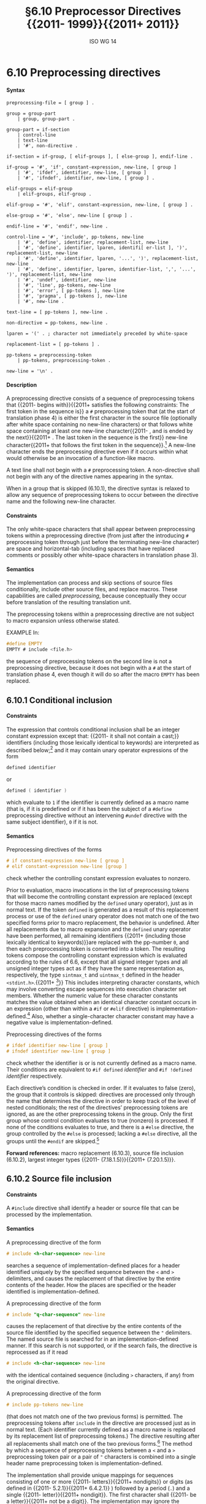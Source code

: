 :PROPERTIES:
:ID: 20240410T172230.159000
:END:
#+title: §6.10 Preprocessor Directives {{2011- 1999}}{{2011+ 2011}}
#+author: ISO WG 14
#+options: toc:nil H:5
#+latex_header: \usepackage{titlesec}
#+latex_header: \usepackage{parskip}
#+latex_header: \usepackage{hyperref}
#+latex_header: \usepackage{textgreek}
#+latex_header: \hypersetup{linktoc = all, colorlinks = true, urlcolor = blue, citecolor = blue, linkcolor = blue}
#+latex_header: \titlespacing{\subsection}{0pt}{*4}{*1.5}
#+latex_header: \titlespacing{\subsubsection}{0pt}{*4}{*1.5}
#+latex_header: \parindent=0pt

# Local Variables:
# tab-width: 8
# End:

#  LocalWords:  EMPTY placemarker placemarkers destringized Rescanning
#  LocalWords:  nonreplaced

* 6.10 Preprocessing directives
**** Syntax
#+begin_src bnf
preprocessing-file = [ group ] .

group = group-part
	| group, group-part .

group-part = if-section
	| control-line
	| text-line
	| '#', non-directive .

if-section = if-group, [ elif-groups ], [ else-group ], endif-line .

if-group = '#', 'if', constant-expression, new-line, [ group ]
	| '#', 'ifdef', identifier, new-line, [ group ]
	| '#', 'ifndef', identifier, new-line, [ group ] .

elif-groups = elif-group
	| elif-groups, elif-group .

elif-group = '#', 'elif', constant-expression, new-line, [ group ] .

else-group = '#', 'else', new-line [ group ] .

endif-line = '#', 'endif', new-line .

control-line = '#', 'include', pp-tokens, new-line
	| '#', 'define', identifier, replacement-list, new-line
	| '#', 'define', identifier, lparen, identifi[ er-list ], ')', replacement-list, new-line
	| '#', 'define', identifier, lparen, '...', ')', replacement-list, new-line
	| '#', 'define', identifier, lparen, identifier-list, ',', '...', ')', replacement-list, new-line
	| '#', 'undef', identifier, new-line
	| '#', 'line', pp-tokens, new-line
	| '#', 'error', [ pp-tokens ], new-line
	| '#', 'pragma', [ pp-tokens ], new-line
	| '#', new-line .

text-line = [ pp-tokens ], new-line .

non-directive = pp-tokens, new-line .

lparen = '(' . ; character not immediately preceded by white-space

replacement-list = [ pp-tokens ] .

pp-tokens = preprocessing-token
	| pp-tokens, preprocessing-token .

new-line = '\n' .
#+end_src

**** Description
A preprocessing directive consists of a sequence of preprocessing tokens that {{2011- begins with}}{{2011+ satisfies the following constraints: The first token in the sequence is}} a =#= preprocessing token that (at the start of translation phase 4) is either the first character in the source file (optionally after white space containing no new-line characters) or that follows white space containing at least one new-line character{{2011- , and is ended by the next}}{{2011+ . The last token in the sequence is the first}} new-line character{{2011+  that follows the first token in the sequence}}.[fn:1]
A new-line character ends the preprocessing directive even if it occurs within what would otherwise be an invocation of a function-like macro.

A text line shall not begin with a =#= preprocessing token.
A non-directive shall not begin with any of the directive names appearing in the syntax.

When in a group that is skipped (6.10.1), the directive syntax is relaxed to allow any sequence of preprocessing tokens to occur between the directive name and the following new-line character.


**** Constraints
The only white-space characters that shall appear between preprocessing tokens within a preprocessing directive (from just after the introducing =#= preprocessing token through just before the terminating new-line character) are space and horizontal-tab (including spaces that have replaced comments or possibly other white-space characters in translation phase 3).


**** Semantics
The implementation can process and skip sections of source files conditionally, include other source files, and replace macros.
These capabilities are called /preprocessing/, because conceptually they occur before translation of the resulting translation unit.

The preprocessing tokens within a preprocessing directive are not subject to macro expansion unless otherwise stated.

EXAMPLE
In:

#+begin_src c
#define EMPTY
EMPTY # include <file.h>
#+end_src

the sequence of preprocessing tokens on the second line is not a preprocessing directive, because it does not begin with a =#= at the start of translation phase 4, even though it will do so after the macro =EMPTY= has been replaced.


** 6.10.1 Conditional inclusion
**** Constraints
The expression that controls conditional inclusion shall be an integer constant expression except that: {{2011- it shall not contain a cast;}} identifiers (including those lexically identical to keywords) are interpreted as described below;[fn:2] and it may contain unary operator expressions of the form
#+begin_src c
defined identifier
#+end_src
or
#+begin_src c
defined ( identifier )
#+end_src
which evaluate to =1= if the identifier is currently defined as a macro name (that is, if it is predefined or if it has been the subject of a =#define= preprocessing directive without an intervening =#undef= directive with the same subject identifier), =0= if it is not.


**** Semantics
Preprocessing directives of the forms
#+begin_src c
# if constant-expression new-line [ group ]
# elif constant-expression new-line [group ]
#+end_src
check whether the controlling constant expression evaluates to nonzero.

Prior to evaluation, macro invocations in the list of preprocessing tokens that will become the controlling constant expression are replaced (except for those macro names modified by the =defined= unary operator), just as in normal text.
If the token =defined= is generated as a result of this replacement process or use of the =defined= unary operator does not match one of the two specified forms prior to macro replacement, the behavior is undefined.
After all replacements due to macro expansion and the =defined= unary operator have been performed, all remaining identifiers {{2011+ (including those lexically identical to keywords)}}are replaced with the pp-number =0=, and then each preprocessing token is converted into a token.
The resulting tokens compose the controlling constant expression which is evaluated according to the rules of 6.6, except that all signed integer types and all unsigned integer types act as if they have the same representation as, respectively, the type =sintmax_t= and =uintmax_t= defined in the header =<stdint.h>=.{{2011+ [fn:3]}}
This includes interpreting character constants, which may involve converting escape sequences into execution character set members.
Whether the numeric value for these character constants matches the value obtained when an identical character constant occurs in an expression (other than within a =#if= or =#elif= directive) is implementation-defined.[fn:4]
Also, whether a single-character character constant may have a negative value is implementation-defined.

Preprocessing directives of the forms
#+begin_src c
# ifdef identifier new-line [ group ]
# ifndef identifier new-line [ group ]
#+end_src
check whether the identifier is or is not currently defined as a macro name.
Their conditions are equivalent to =#if defined= /identifier/ and =#if !defined= /identifier/ respectively.

Each directive’s condition is checked in order.
If it evaluates to false (zero), the group that it controls is skipped: directives are processed only through the name that determines the directive in order to keep track of the level of nested conditionals; the rest of the directives’ preprocessing tokens are ignored, as are the other preprocessing tokens in the group.
Only the first group whose control condition evaluates to true (nonzero) is processed.
If none of the conditions evaluates to true, and there is a =#else= directive, the group controlled by the =#else= is processed; lacking a =#else= directive, all the groups until the =#endif= are skipped.[fn:5]

*Forward references:* macro replacement (6.10.3), source file inclusion (6.10.2), largest integer types {{2011- (7.18.1.5)}}{{2011+ (7.20.1.5)}}.


** 6.10.2 Source file inclusion
**** Constraints
A =#include= directive shall identify a header or source file that can be processed by the implementation.


**** Semantics
A preprocessing directive of the form
#+begin_src c
# include <h-char-sequence> new-line
#+end_src
searches a sequence of implementation-defined places for a header identified uniquely by the specified sequence between the =<= and =>= delimiters, and causes the replacement of that directive by the entire contents of the header.
How the places are specified or the header identified is implementation-defined.

A preprocessing directive of the form
#+begin_src c
# include "q-char-sequence" new-line
#+end_src
causes the replacement of that directive by the entire contents of the source file identified by the specified sequence between the ="= delimiters.
The named source file is searched for in an implementation-defined manner.
If this search is not supported, or if the search fails, the directive is reprocessed as if it read
#+begin_src c
# include <h-char-sequence> new-line
#+end_src
with the identical contained sequence (including =>= characters, if any) from the original directive.

A preprocessing directive of the form
#+begin_src c
# include pp-tokens new-line
#+end_src
(that does not match one of the two previous forms) is permitted.
The preprocessing tokens after =include= in the directive are processed just as in normal text.
(Each identifier currently defined as a macro name is replaced by its replacement list of preprocessing tokens.)
The directive resulting after all replacements shall match one of the two previous forms.[fn:6]
The method by which a sequence of preprocessing tokens between a =<= and a =>= preprocessing token pair or a pair of ="= characters is combined into a single header name preprocessing token is implementation-defined.

The implementation shall provide unique mappings for sequences consisting of one or more {{2011- letters}}{{2011+ nondigits}} or digits (as defined in {{2011- 5.2.1}}{{2011+ 6.4.2.1}} ) followed by a period (=.=) and a single {{2011- letter}}{{2011+ nondigit}}.
The first character shall {{2011- be a letter}}{{2011+ not be a digit}}.
The implementation may ignore the distinctions of alphabetical case and restrict the mapping to eight significant characters before the period.

A =#include= preprocessing directive may appear in a source file that has been read because of a =#include= directive in another file, up to an implementation-defined nesting limit (see 5.2.4.1).

EXAMPLE 1
The most common uses of =#= include preprocessing directives are as in the following:
#+begin_src c
#include <stdio.h>
#include "myprog.h"
#+end_src

EXAMPLE 2
This illustrates macro-replaced =#include= directives:
#+begin_src c
#if VERSION == 1
    #define INCFILE	"vers1.h"
#elif VERSION == 2
    #define INCFILE	"vers2.h"	// and so on
#else
    #define INCFILE	"versN.h"
#endif
#include INCFILE
#+end_src

*Forward references:* macro replacement (6.10.3).


** 6.10.3 Macro replacement
**** Constraints
Two replacement lists are identical if and only if the preprocessing tokens in both have the same number, ordering, spelling, and white-space separation, where all white-space separations are considered identical.

An identifier currently defined as an object-like macro shall not be redefined by another =#define= preprocessing directive unless the second definition is an object-like macro definition and the two replacement lists are identical.
Likewise, an identifier currently defined as a function-like macro shall not be redefined by another =#define= preprocessing directive unless the second definition is a function-like macro definition that has the same number and spelling of parameters, and the two replacement lists are identical.

There shall be white-space between the identifier and the replacement list in the definition of an object-like macro.

If the identifier-list in the macro definition does not end with an ellipsis, the number of arguments (including those arguments consisting of no preprocessing tokens) in an invocation of a function-like macro shall equal the number of parameters in the macro definition.
Otherwise, there shall be more arguments in the invocation than there are parameters in the macro definition (excluding the =...=).
There shall exist a =)= preprocessing token that terminates the invocation.

The identifier =__VA_ARGS__= shall occur only in the replacement-list of a function-like macro that uses the ellipsis notation in the arguments.

A parameter identifier in a function-like macro shall be uniquely declared within its scope.


**** Semantics
The identifier immediately following the =define= is called the /macro name/.
There is one name space for macro names.
Any white-space characters preceding or following the
replacement list of preprocessing tokens are not considered part of the replacement list for either form of macro.

If a =#= preprocessing token, followed by an identifier, occurs lexically at the point at which a preprocessing directive could begin, the identifier is not subject to macro replacement.

A preprocessing directive of the form
#+begin_src c
# define identifier replacement-list new-line
#+end_src
defines an /object-like macro/ that causes each subsequent instance of the macro name[fn:7] to be replaced by the replacement list of preprocessing tokens that constitute the remainder of the directive.
{{2011+
The replacement list is then rescanned for more macro names as specified below.
}}

A preprocessing directive of the form
#+begin_src c
# define identifier lparen [ identifier-list ] =)= replacement-list new-line
# define identifier lparen =...= =)= replacement-list new-line
# define identifier lparen identifier-list =,= =...= =)= replacement-list new-line
#+end_src
defines a /function-like/ macro with {{2011- arguments}}{{2011+ arguments}}, {{2011+ whose use is}} similar syntactically to a function call.
The parameters are specified by the optional list of identifiers, whose scope extends from their declaration in the identifier list until the new-line character that terminates the =#define= preprocessing directive.
Each subsequent instance of the function-like macro name followed by a =(= as the next preprocessing token introduces the sequence of preprocessing tokens that is replaced by the replacement list in the definition (an invocation of the macro).
The replaced sequence of preprocessing tokens is terminated by the matching =)= preprocessing token, skipping intervening matched pairs of left and right parenthesis preprocessing tokens.
Within the sequence of preprocessing tokens making up an invocation of a function-like macro, new-line is considered a normal white-space character.

The sequence of preprocessing tokens bounded by the outside-most matching parentheses forms the list of arguments for the function-like macro.
The individual arguments within the list are separated by comma preprocessing tokens, but comma preprocessing tokens between matching inner parentheses do not separate arguments.
If there are sequences of preprocessing tokens within the list of arguments that would otherwise act as preprocessing directives, the behavior is undefined.

If there is a =...= in the identifier-list in the macro definition, then the trailing arguments, including any separating comma preprocessing tokens, are merged to form a single item: the /variable arguments/.
The number of arguments so combined is such that, following merger, the number of arguments is one more than the number of parameters in the macro definition (excluding the =...=).


*** 6.10.3.1 Argument substitution
After the arguments for the invocation of a function-like macro have been identified, argument substitution takes place.
A parameter in the replacement list, unless preceded by a =#= or =##= preprocessing token or followed by a =##= preprocessing token (see below), is replaced by the corresponding argument after all macros contained therein have been expanded.
Before being substituted, each argument’s preprocessing tokens are completely macro replaced as if they formed the rest of the preprocessing file; no other preprocessing tokens are available.
An identifier =__VA_ARGS__= that occurs in the replacement list shall be treated as if it were a parameter, and the variable arguments shall form the preprocessing tokens used to replace it.


*** 6.10.3.2 The =#= operator
**** Constraints
Each =#= preprocessing token in the replacement list for a function-like macro shall be followed by a parameter as the next preprocessing token in the replacement list.


**** Semantics
If, in the replacement list, a parameter is immediately preceded by a =#= preprocessing token, both are replaced by a single character string literal preprocessing token that contains the spelling of the preprocessing token sequence for the corresponding argument.
Each occurrence of white space between the argument’s preprocessing tokens becomes a single space character in the character string literal.
White space before the first preprocessing token and after the last preprocessing token composing the argument is deleted.
Otherwise, the original spelling of each preprocessing token in the argument is retained in the character string literal, except for special handling for producing the spelling of string literals and character constants: a =\= character is inserted before each ="= and =\= character of a character constant or string literal (including the delimiting ="= characters), except that it is implementation-defined whether a =\= character is inserted before the =\= character beginning a universal character name.
If the replacement that results is not a valid character string literal, the behavior is undefined.
The character string literal corresponding to an empty argument is =""=.
The order of evaluation of =#= and =##= operators is unspecified.


*** 6.10.3.3 The =##= operator
**** Constraints
A =##= preprocessing token shall not occur at the beginning or at the end of a replacement list for either form of macro definition.


**** Semantics
If, in the replacement list of a function-like macro, a parameter is immediately preceded or followed by a =##= preprocessing token, the parameter is replaced by the corresponding argument’s preprocessing token sequence; however, if an argument consists of no preprocessing tokens, the parameter is replaced by a /placemarker/ preprocessing token instead.[fn:8]

For both object-like and function-like macro invocations, before the replacement list is reexamined for more macro names to replace, each instance of a =##= preprocessing token in the replacement list (not from an argument) is deleted and the preceding preprocessing token is concatenated with the following preprocessing token.
Placemarker preprocessing tokens are handled specially: concatenation of two placemarkers results in a single placemarker preprocessing token, and concatenation of a placemarker with a non-placemarker preprocessing token results in the non-placemarker preprocessing token.
If the result is not a valid preprocessing token, the behavior is undefined.
The resulting token is available for further macro replacement.
The order of evaluation of##operators is unspecified.

EXAMPLE
In the following fragment:
#+begin_src c
#define hash_hash	# ## #
#define mkstr(a)	# a
#define in_between(a)	mkstr(a)
#define join(c, d)	in_between(c hash_hash d)

char p[] = join(x, y);	// equivalent to
			// char p[] = "x ## y";
#+end_src
The expansion produces, at various stages:
#+begin_src c
join(x, y)

in_between(x hash_hash y)

in_between(x ## y)

mkstr(x ## y)

"x ## y"
#+end_src

In other words, expanding =hash_hash= produces a new token, consisting of two adjacent sharp signs, but this new token is not the =##= operator.


*** 6.10.3.4 Rescanning and further replacement
After all parameters in the replacement list have been substituted and =#= and =##= processing has taken place, all placemarker preprocessing tokens are removed.
{{2011- Then, the}}{{2011+ The}} resulting preprocessing token sequence is {{2011+ then}} rescanned, along with all subsequent preprocessing tokens of the source file, for more macro names to replace.

If the name of the macro being replaced is found during this scan of the replacement list (not including the rest of the source file’s preprocessing tokens), it is not replaced.
Furthermore, if any nested replacements encounter the name of the macro being replaced, it is not replaced.
These nonreplaced macro name preprocessing tokens are no longer
available for further replacement even if they are later (re)examined in contexts in which
that macro name preprocessing token would otherwise have been replaced.

The resulting completely macro-replaced preprocessing token sequence is not processed as a preprocessing directive even if it resembles one, but all pragma unary operator expressions within it are then processed as specified in 6.10.9 below.
{{2011+

EXAMPLE
There are cases where it is not clear whether a replacement is nested or not.
For example, given the following macro definitions:
#+begin_src c
#define f(a)	a*g
#define g(a)	f(a)
#+end_src
the invocation
#+begin_src c
f(2)(9)
#+end_src
may expand to either
#+begin_src c
2*f(9)
#+end_src
or
#+begin_src c
2*9*g
#+end_src

Strictly conforming programs are not permitted to depend on such unspecified behavior.
}}


*** 6.10.3.5 Scope of macro definitions
A macro definition lasts (independent of block structure) until a corresponding =#undef= directive is encountered or (if none is encountered) until the end of the preprocessing translation unit.
Macro definitions have no significance after translation phase 4.

A preprocessing directive of the form
#+begin_src c
# undef identifier new-line
#+end_src
causes the specified identifier no longer to be defined as a macro name.
It is ignored if the specified identifier is not currently defined as a macro name.

EXAMPLE 1
The simplest use of this facility is to define a ``manifest constant'', as in
#+begin_src c
#define TABSIZE 100

int table[TABSIZE];
#+end_src

EXAMPLE 2
The following defines a function-like macro whose value is the maximum of its arguments. It has the advantages of working for any compatible types of the arguments and of generating in-line code without the overhead of function calling. It has the disadvantages of evaluating one or the other of its arguments a second time (including side effects) and generating more code than a function if invoked several times. It also cannot have its address taken, as it has none.
#+begin_src c
#define max(a, b)	((a) > (b) ? (a) : (b))
#+end_src

The parentheses ensure that the arguments and the resulting expression are bound properly.

EXAMPLE 3
To illustrate the rules for redefinition and reexamination, the sequence
#+begin_src c
#define x		3
#define f(a)	f(x * (a))
#undef x
#define x		2
#define g		f
#define z		z[0]
#define h		g(~
#define m(a)	a(w)
#define w		0,1
#define t(a)	a
#define p()	int
#define q(x)	x
#define r(x,y)	x ## y
#define str(x)	# x

f(y+1) + f(f(z)) % t(t(g)(0) + t)(1);
g(x+(3,4)-w) | h 5) & m
	(f)^m(m);
p() i[q()] = { q(1), r(2,3), r(4,), r(,5), r(,) };
char c[2][6] = { str(hello), str() };
#+end_src
results in
#+begin_src c
f(2 * (y+1)) + f(2 * (f(2 * (z[0])))) % f(2 * (0)) + t(1);
f(2 * (2+(3,4)-0,1)) | f(2 * (~ 5)) & f(2 * (0,1))^m(0,1);
int i[] = { 1, 23, 4, 5,  };
char c[2][6] = { "hello", "" };
#+end_src

EXAMPLE 4
To illustrate the rules for creating character string literals and concatenating tokens, the sequence
#+begin_src c
#define str(s)	#s
#define xstr(s)	str(s)
#define debug(s, t) printf("x" # s "= %d, x" # t "= %s", \
			      x ## s, x ## t)
#define INCFILE(n)	vers ## n
#define glue(a, b)	a ## b
#define xglue(a, b)	glue(a, b)
#define HIGHLOW	"hello"
#define LOWLOW	", world"

debug(1, 2);
fputs(str(strncmp("abc\0d", "abc", '\4') // this goes away
      == 0) str(: @\n), s);
#include xstr(INCFILE(2).h)
glue(HIGH, LOW);
xglue(HIGH, LOW)
#+end_src
results in
#+begin_src c
printf("x" "1" "= %d, x" "2" "= %s", x1, x2);
fputs(
  "strncmp(\"abc\\0d\", \"abc\", '\\4') == 0" ": @\n",
  s);
#include "vers2.h"(after macroreplacement, beforefile access)
"hello";
"hello" ", world"
#+end_src
or, after concatenation of the character string literals,
#+begin_src c
printf("x1= %d, x2= %s", x1, x2);
fputs(
  "strncmp(\"abc\\0d\", \"abc\", '\\4') == 0: @\n",
  s);
#include "vers2.h"(after macroreplacement, beforefile access)
"hello";
"hello, world"
#+end_src
Space around the =#= and =##= tokens in the macro definition is optional.

EXAMPLE 5
To illustrate the rules for placemarker preprocessing tokens, the sequence
#+begin_src c
#define t(x,y,z) x ## y ## z
int j[] = { t(1,2,3), t(,4,5), t(6,,7), t(8,9,),
		 t(10,,), t(,11,), t(,,12), t(,,) };
#+end_src
results in
#+begin_src c
int j[] = { 123, 45, 67, 89,
		  10, 11, 12,  };
#+end_src

EXAMPLE 6
To demonstrate the redefinition rules, the following sequence is valid.
#+begin_src c
#define OBJ_LIKE	(1-1)
#define OBJ_LIKE	/* white space */ (1-1) /* other */
#define FUNC_LIKE(a)	 (a)
#define FUNC_LIKE( a )( /* note the white space*/ \
                        a /* other stuff on this line
                           */ )
#+end_src

But the following redefinitions are invalid:
#+begin_src c
#define OBJ_LIKE	(0)	//different token sequence
#define OBJ_LIKE	(1 - 1)	//different white space
#define FUNC_LIKE(b) ( a )	//different parameter usage
#define FUNC_LIKE(b) ( b )	//different parameter spelling
#+end_src

EXAMPLE 7
Finally, to show the variable argument list macro facilities:
#+begin_src c
#define debug(...)	fprintf(stderr, __VA_ARGS_ _)
#define showlist(...)	puts(#_ _VA_ARGS_ _)
#define report(test, ...)	((test)?puts(#test):\
            printf(__VA_ARGS__))
debug("Flag");
debug("X = %d\n", x);
showlist(The first, second, and third items.);
report(x>y, "x is %d but y is %d", x, y);
#+end_src
results in
#+begin_src c
fprintf(stderr,  "Flag");
fprintf(stderr,  "X=%d\n", x );
puts( "The first, second, and third items." );
((x>y)?puts("x>y"):
            printf("x is %d but y is %d", x, y));
#+end_src



** 6.10.4 Line control
**** Constraints
The string literal of a =#line= directive, if present, shall be a character string literal.


**** Semantics
The /line number/ of the current source line is one greater than the number of new-line characters read or introduced in translation phase 1 (5.1.1.2) while processing the source file to the current token.

A preprocessing directive of the form
#+begin_src c
# line digit-sequence new-line
#+end_src
causes the implementation to behave as if the following sequence of source lines begins with a source line that has a line number as specified by the digit sequence (interpreted as a decimal integer).
The digit sequence shall not specify zero, nor a number greater than
2147483647.

A preprocessing directive of the form
#+begin_src c
# line digit-sequence [ "s-char-sequence" ] new-line
#+end_src
sets the presumed line number similarly and changes the presumed name of the source file to be the contents of the character string literal.

A preprocessing directive of the form
#+begin_src c
# line pp-tokens new-line
#+end_src
(that does not match one of the two previous forms) is permitted.
The preprocessing tokens after =line= on the directive are processed just as in normal text (each identifier currently defined as a macro name is replaced by its replacement list of preprocessing tokens).
The directive resulting after all replacements shall match one of the two
previous forms and is then processed as appropriate.


** 6.10.5 Error directive
**** Semantics
A preprocessing directive of the form
#+begin_src c
# error [ pp-tokens ] new-line
#+end_src
causes the implementation to produce a diagnostic message that includes the specified sequence of preprocessing tokens.


** 6.10.6 Pragma directive
**** Semantics
A preprocessing directive of the form
#+begin_src c
# pragma [ pp-tokens ] new-line
#+end_src
where the preprocessing token =STDC= does not immediately follow =pragma= in the directive (prior to any macro replacement)[fn:9] causes the implementation to behave in an implementation-defined manner.
The behavior might cause translation to fail or cause the translator or the resulting program to behave in a non-conforming manner.
Any such =pragma= that is not recognized by the implementation is ignored.

If the preprocessing token =STDC= does immediately follow =pragma= in the directive (prior to any macro replacement), then no macro replacement is performed on the directive, and the directive shall have one of the following forms[fn:10] whose meanings are described elsewhere:
#+begin_src c
# pragma STDC FP_CONTRACT	on-off-switch
# pragma STDC FENV_ACCESS	on-off-switch
# pragma STDC CX_LIMITED_RANGE	on-off-switch
#+end_src
on-off-switch: one of
#+begin_src c
ON	OFF	DEFAULT
#+end_src

*Forward references:* the =FP_CONTRACT= pragma (7.12.2), the =FENV_ACCESS= pragma (7.6.1), the =CX_LIMITED_RANGE= pragma (7.3.4).


** 6.10.7 Null directive
**** Semantics
A preprocessing directive of the form
#+begin_src c
# new-line
#+end_src
has no effect.


** 6.10.8 Predefined macro names
{{2011+
The values of the predefined macros listed in the following subclauses[fn:11] (except for =__FILE__= and =__LINE__=) remain constant throughout the translation unit.

None of these macro names, nor the identifier =defined=, shall be the subject of a =#define= or =#undef= preprocessing directive.
Any other predefined macro names shall begin with a leading underscore followed by an uppercase letter or a second underscore.

The implementation shall not define the macro =_cplusplus=, nor shall it define it in any standard header.

*Forward references:* standard headers (6.1.2).

**** 6.10.8.1 Mandatory macros
}}
The following macro names[fn:11] shall be defined by the implementation:
- =__DATE__= :: The date of translation of the preprocessing translation unit: a character string literal of the form ="Mmm dd yyyy"= , where the names of the months are the same as those generated by the =asctime= function, and the first character of =dd= is a space character if the value is less than 10. If the date of translation is not available, an implementation-defined valid date shall be supplied.
- =__FILE__= :: The presumed name of the current source file (a character string literal).[fn:12]
- =__LINE__= :: The presumed line number (within the current source file) of the current source line (an integer constant).[fn:12]
- =__STDC__= :: The integer constant =1=, intended to indicate a conforming implementation.
- =__STDC_HOSTED__= :: The integer constant =1= if the implementation is a hosted implementation or the integer constant =0= if it is not.
- =__STDC_VERSION__= :: The integer constant {{2011- =199001L=}}{{2011+ =201ymmL=}}.[fn:13]
- =__TIME__= :: The time of translation of the preprocessing translation unit: a character string literal of the form ="hh:mm:ss"= as in the time generated by the =asctime= function. If the time of translation is not available, an implementation-defined valid time shall be supplied.

{{2011+

**** 6.10.8.2 Environment macros
}}
The following macro names are conditionally defined by the implementation:
{{2011-
- =__STDC_IEC_559__= :: The integer constant =1=, intended to indicate conformance to the specifications in annex F (IEC 60559 ﬂoating-point arithmetic).
- =__STDC_IEC_559_COMPLEX__= :: The integer constant =1=, intended to indicate adherence to the specifications in informative annex G (IEC 60559 compatible complex arithmetic).
}}
- =__STDC_ISO_10646__= :: An integer constant of the form =yyyymmL= (for example, =199712L=) {{2011- ,}}{{2011+  _. If this symbol is defined, then every character in the Unicode required set, when stored in an object of type =wchar_t=, has the same value as the short identifier of that character.}}{{2011- intended to indicate that values of type =wchar_t= are the coded representations of the characters}}{{2011+ The /Unicode required set/ consists of all the characters that are}}  defined by ISO/IEC 10646, along with all amendments and technical corrigenda as of the specified year and month. {{2011+ If some other encoding is used, the macro shall not be defined and the actual encoding used is implementation-defined.}}
- =__STDC_MB_MIGHT_NEQ_WC__= ::The integer constant =1=, intended to indicate that, in the encoding for =wchar_t=, a member of the basic character set need not have a code value equal to its value when used as the lone character in an integer character constant.
- =__STDC_UTF_16__= :: The integer constant =1=, intended to indicate that values of type =char16_t= are UTF−16 encoded. If some other encoding is used, the macro shall not be defined and the actual encoding used is implementation-defined.
- =__STDC_UTF_32__= :: The integer constant =1=, intended to indicate that values of type =char32_t= are UTF−32 encoded. If some other encoding is used, the macro shall not be defined and the actual encoding used is implementation-defined.

*Forward references:* common definitions (7.19), unicode utilities (7.28).
{{2011-

The values of the predefined macros (except for =__FILE__= and =__LINE__= ) remain constant throughout the translation unit.
None of these macro names, nor the identifier =defined=, shall be the subject of a =#define= or a =#undef= preprocessing directive. Any other predefined macro names shall begin with a leading underscore followed by an uppercase letter or a second underscore.

The implementation shall not predefine the macro =__cplusplus=, nor shall it define it in any standard header.

*Forward references:* the =asctimefunction= (7.23.3.1), standard headers (7.1.2).
}}
{{2011+


**** 6.10.8.3 Conditional features macros
- =__STDC_ANALYZABLE__= ::The integer constant =1=, intended to indicate conformance to the specifications in annex L (Analyzability).
- =__STDC_IEC_559__= :: The integer constant =1=, intended to indicate conformance to the specifications in annex F (IEC 60559 ﬂoating-point arithmetic).
- =__STDC_IEC_559_COMPLEX__= :: The integer constant =1=, intended to indicate adherence to the specifications in informative annex G (IEC 60559 compatible complex arithmetic).
- =__STDC_LIB_EXT1__= :: The integer constant =201ymmL=, intended to indicate support
for the extensions defined in annex K (Bounds-checking interfaces).[fn:14]
- =__STDC_NO_ATOMICS__= :: The integer constant =1=, intended to indicate that the implementation does not support atomic types (including the =_Atomic= type qualifier) and the =<stdatomic.h>= header.
- =__STDC_NO_COMPLEX__= :: The integer constant =1=, intended to indicate that the implementation does not support complex types or the =<complex.h>= header.
- =__STDC_NO_THREADS__= :: The integer constant =1=, intended to indicate that the implementation does not support the =<threads.h>= header.
- =__STDC_NO_VLA__= :: The integer constant =1=, intended to indicate that the implementation does not support variable length arrays or variably modified types.

An implementation that defines =__STDC_NO_COMPLEX__= shall not define =__STDC_IEC_559_COMPLEX__=.
}}


** 6.10.9 Pragma operator
**** Semantics
A unary operator expression of the form:
#+begin_src c
_Pragma (string-literal)
#+end_src
is processed as follows: The string literal is /destringized/ by deleting {{2011- the =L= prefix, if present}}{{2011+ any encoding prefix}}, deleting the leading and trailing double-quotes, replacing each escape sequence =\"= by a double-quote, and replacing each escape sequence =\\= by a single backslash.
The resulting sequence of characters is processed through translation phase 3 to produce preprocessing tokens that are executed as if they were the /pp-tokens/ in a pragma directive.
The original four preprocessing tokens in the unary operator expression are removed.

EXAMPLE
A directive of the form:
#+begin_src c
#pragma listing on "..\listing.dir"
#+end_src
can also be expressed as:
#+begin_src c
_Pragma ( "listing on \"..\\listing.dir\"" )
#+end_src
The latter form is processed in the same way whether it appears literally as shown, or results from macro replacement, as in:
#+begin_src c
#define LISTING(x)	 PRAGMA(listing on #x)
#define PRAGMA(x)	_Pragma(#x)

LISTING ( ..\listing.dir )
#+end_src

* Footnotes
[fn:1] Thus, preprocessing directives are commonly called ``lines''.
These ``lines'' have no other syntactic significance, as all white space is equivalent except in certain situations during preprocessing (see the =#= character string literal creation operator in 6.10.3.2, for example).

[fn:2] Because the controlling constant expression is evaluated during translation phase 4, all identifiers either are or are not macro names — there simply are no keywords, enumeration constants, etc.
{{2011+

[fn:3] Thus an implementation where =INT_MAX is =0x7FFF= and =UINT_MAX= is =0xFFFF=, the constant =0x8000= is signed and positive within a =#if= expression even though it would be unsigned in translation phase 7.
}}

[fn:4] Thus, the constant expression in the following =#if= directive and if statement is not guaranteed to evaluate to the same value in these two contexts.
#+begin_src c
#if 'z' - 'a' == 25
if ('z' - 'a' == 25)
#+end_src

[fn:5] As indicated by the syntax, a preprocessing token shall not follow a =#else= or =#endif= directive before the terminating new-line character.
However, comments may appear anywhere in a source file, including within a preprocessing directive.

[fn:6] Note that adjacent string literals are not concatenated into a single string literal (see the translation phases in 5.1.1.2); thus, an expansion that results in two string literals is an invalid directive.

[fn:7] Since, by macro-replacement time, all character constants and string literals are preprocessing tokens, not sequences possibly containing identifier-like subsequences (see 5.1.1.2, translation phases), they are never scanned for macro names or parameters.

[fn:8] Placemarker preprocessing tokens do not appear in the syntax because they are temporary entities that exist only within translation phase 4.

[fn:9] An implementation is not required to perform macro replacement in pragmas, but it is permitted except for in standard pragmas (where =STDC= immediately follows =pragma=). If the result of macro replacement in a non-standard pragma has the same form as a standard pragma, the behavior is still implementation-defined; an implementation is permitted to behave as if it were the standard pragma, but is not required to.

[fn:10] See ``future language directions''(6.11.8).

[fn:11] See ``future language directions''(6.11.9).

[fn:12] The presumed source file name and line number can be changed by the =#line= directive.

[fn:13] This macro was not specified in ISO/IEC9899:1990 and was specified as =199409L= in {{2011- ISO/IEC 9899/AMD1:1995}}{{2011+ ISO/IEC 9899:1990/Amd.1:1955 and as =199901L= in ISO/IEC 9899:1999}}. The intention is that this will remain an integer constant of type =long int= that is increased with each revision of this International Standard.

{{2011+
[fn:14] he intention is that this will remain an integer constant of type long int that is increased with each revision of this International Standard.
}}
